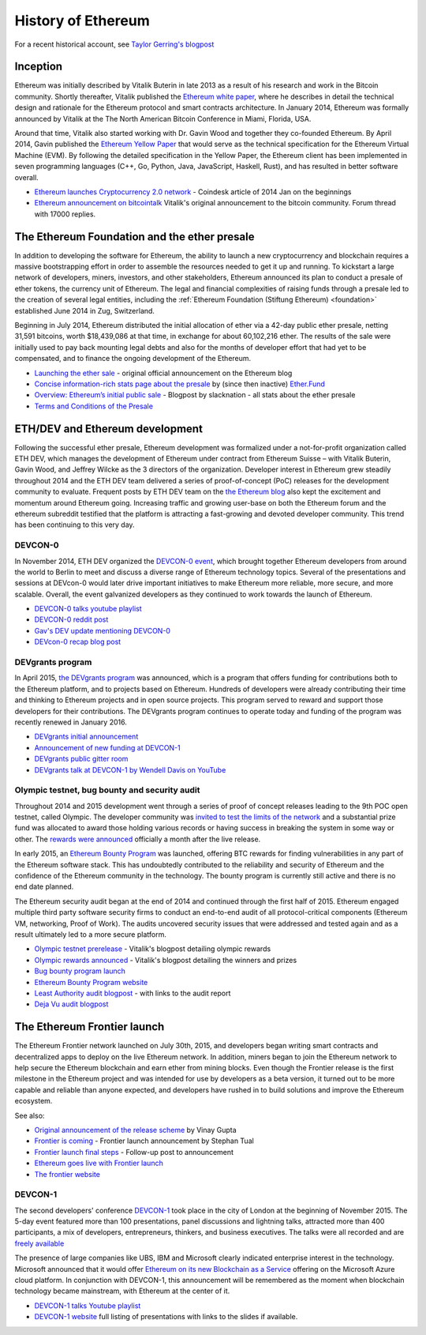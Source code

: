 ********************************************************************************
History of Ethereum
********************************************************************************

For a recent historical account, see `Taylor Gerring's blogpost <https://blog.ethereum.org/2016/02/09/cut-and-try-building-a-dream/>`_

Inception
================================================================================
Ethereum was initially described by Vitalik Buterin in late 2013 as a result of his research and work in the Bitcoin community. Shortly thereafter, Vitalik published the `Ethereum white paper <https://github.com/ethereum/wiki/wiki/White-Paper>`_, where he describes in detail the technical design and rationale for the Ethereum protocol and smart contracts architecture. In January 2014, Ethereum was formally announced by Vitalik at the The North American Bitcoin Conference in Miami, Florida, USA.

Around that time, Vitalik also started working with Dr. Gavin Wood and together they co-founded Ethereum. By April 2014, Gavin published the `Ethereum Yellow Paper <https://github.com/ethereum/yellowpaper>`_ that would serve as the technical specification for the Ethereum Virtual Machine (EVM). By following the detailed specification in the Yellow Paper, the Ethereum client has been implemented in seven programming languages (C++, Go, Python, Java, JavaScript, Haskell, Rust), and has resulted in better software overall.

* `Ethereum launches Cryptocurrency 2.0 network <http://www.coindesk.com/ethererum-launches-cryptocurrency-2-0-network/>`_ - Coindesk article of 2014 Jan on the beginnings
* `Ethereum announcement on bitcointalk <https://bitcointalk.org/index.php?topic=428589.0>`_ Vitalik's original announcement to the bitcoin community. Forum thread with 17000 replies.

The Ethereum Foundation and the ether presale
================================================================================
In addition to developing the software for Ethereum, the ability to launch a new cryptocurrency and blockchain requires a massive bootstrapping effort in order to assemble the resources needed to get it up and running. To kickstart a large network of developers, miners, investors, and other stakeholders, Ethereum announced its plan to conduct a presale of ether tokens, the currency unit of Ethereum. The legal and financial complexities of raising funds through a presale led to the creation of several legal entities, including the :ref:`Ethereum Foundation (Stiftung Ethereum) <foundation>` established June 2014 in Zug, Switzerland.

Beginning in July 2014, Ethereum distributed the initial allocation of ether via a 42-day public ether presale, netting 31,591 bitcoins, worth $18,439,086 at that time, in exchange for about 60,102,216 ether. The results of the sale were initially used to pay back mounting legal debts and also for the months of developer effort that had yet to be compensated, and to finance the ongoing development of the Ethereum.

* `Launching the ether sale <https://blog.ethereum.org/2014/07/22/launching-the-ether-sale/>`_ - original official announcement on the Ethereum blog
* `Concise information-rich stats page about the presale <http://ether.fund/market>`_ by (since then inactive) `Ether.Fund <http://ether.fund/>`_
* `Overview: Ethereum’s initial public sale <https://medium.com/@slacknation/overview-ethereum-s-initial-public-sale-563c05e95501>`_ - Blogpost by slacknation - all stats about the ether presale
* `Terms and Conditions of the Presale <https://www.ethereum.org/pdfs/TermsAndConditionsOfTheEthereumGenesisSale.pdf>`_


ETH/DEV and Ethereum development
================================================================================
Following the successful ether presale, Ethereum development was formalized under a not-for-profit organization called ETH DEV, which manages the development of Ethereum under contract from Ethereum Suisse – with Vitalik Buterin, Gavin Wood, and Jeffrey Wilcke as the 3 directors of the organization. Developer interest in Ethereum grew steadily throughout 2014 and the ETH DEV team delivered a series of proof-of-concept (PoC) releases for the development community to evaluate. Frequent posts by ETH DEV team on the  `the Ethereum blog <https://blog.ethereum.org>`_ also kept the excitement and momentum around Ethereum going. Increasing traffic and growing user-base on both the Ethereum forum and the ethereum subreddit testified that the platform is attracting a fast-growing and devoted developer community. This trend has been continuing to this very day.

DEVCON-0
--------------------------------------------------------------------------------
In November 2014, ETH DEV organized the `DEVCON-0 event <https://blog.ethereum.org/2014/12/05/d%CE%BEvcon-0-recap/>`_, which brought together Ethereum developers from around the world to Berlin to meet and discuss a diverse range of Ethereum technology topics. Several of the presentations and sessions at DEVcon-0 would later drive important initiatives to make Ethereum more reliable, more secure, and more scalable. Overall, the event galvanized developers as they continued to work towards the launch of Ethereum.

* `DEVCON-0 talks youtube playlist <https://www.youtube.com/watch?v=_BvvUlKDqp0&list=PLJqWcTqh_zKEjpSej3ddtDOKPRGl_7MhS>`_
* `DEVCON-0 reddit post <https://www.reddit.com/r/ethereum/comments/2nle7m/community_update_whats_going_on_devcon0/>`_
* `Gav's DEV update mentioning DEVCON-0 <https://blog.ethereum.org/2014/11/18/gavs-d%CE%BEv-update-iii/>`_
* `DEVcon-0 recap blog post <https://blog.ethereum.org/2014/12/05/d%CE%BEvcon-0-recap/>`_


DEVgrants program
--------------------------------------------------------------------------------

In April 2015, `the DEVgrants program <https://blog.ethereum.org/2015/04/07/devgrants-help/>`_ was announced, which is a program that offers funding for contributions both to the Ethereum platform, and to projects based on Ethereum. Hundreds of developers were already contributing their time and thinking to Ethereum projects and in open source projects. This program served to reward and support those developers for their contributions. The DEVgrants program continues to operate today and funding of the program was recently renewed in January 2016.

* `DEVgrants initial announcement <https://blog.ethereum.org/2015/04/07/devgrants-help/>`_
* `Announcement of new funding at DEVCON-1 <https://blog.ethereum.org/2016/01/08/d%CE%BEvgrants-update-new-funding/>`_
* `DEVgrants public gitter room <https://gitter.im/devgrants/public>`_
* `DEVgrants talk at DEVCON-1 by Wendell Davis on YouTube <https://www.youtube.com/watch?v=4jGqmlA4KEY>`_

.. _olympic-testnet:

Olympic testnet, bug bounty and security audit
--------------------------------------------------------------------------------

Throughout 2014 and 2015 development went through a series of proof of concept releases leading to the 9th POC open testnet, called Olympic. The developer community was `invited to test the limits of the network <https://blog.ethereum.org/2015/05/09/olympic-frontier-pre-release/>`_ and a substantial prize fund was allocated to award those holding various records or having success in breaking the system in some way or other. The `rewards were announced <https://blog.ethereum.org/2015/08/26/olympic-rewards-announced/>`_ officially a month after the live release.

In early 2015, an `Ethereum Bounty Program <http://bounty.ethereum.org/>`_ was launched, offering BTC rewards for finding vulnerabilities in any part of the Ethereum software stack. This has undoubtedly contributed to the reliability and security of Ethereum and the confidence of the Ethereum community in the technology. The bounty program is currently still active and there is no end date planned.

The Ethereum security audit began at the end of 2014 and continued through the first half of 2015. Ethereum engaged multiple third party software security firms to conduct an end-to-end audit of all protocol-critical components (Ethereum VM, networking, Proof of Work). The audits uncovered security issues that were addressed and tested again and as a result ultimately led to a more secure platform.

* `Olympic testnet prerelease <https://blog.ethereum.org/2015/05/09/olympic-frontier-pre-release/>`_ - Vitalik's blogpost detailing olympic rewards
* `Olympic rewards announced <https://blog.ethereum.org/2015/08/26/olympic-rewards-announced/>`_ - Vitalik's blogpost detailing the winners and prizes
* `Bug bounty program launch <https://blog.ethereum.org/2015/03/20/juttas-update-bug-bounty-program-security-audit/>`_
* `Ethereum Bounty Program website <http://bounty.ethereum.org/>`_
* `Least Authority audit blogpost <https://blog.ethereum.org/2015/07/07/know-ethereum-secure/>`_ - with links to the audit report
* `Deja Vu audit blogpost <http://www.dejavusecurity.com/blog/2015/7/23/deja-vu-security-assists-in-ethereum-release>`_

.. _frontier-launch:

The Ethereum Frontier launch
=======================================================================

The Ethereum Frontier network launched on July 30th, 2015, and developers began writing smart contracts and decentralized apps to deploy on the live Ethereum network. In addition, miners began to join the Ethereum network to help secure the Ethereum blockchain and earn ether from mining blocks. Even though the Frontier release is the first milestone in the Ethereum project and was intended for use by developers as a beta version, it turned out to be more capable and reliable than anyone expected, and developers have rushed in to build solutions and improve the Ethereum ecosystem.

See also:

* `Original announcement of the release scheme <https://blog.ethereum.org/2015/03/03/ethereum-launch-process>`__ by Vinay Gupta
* `Frontier is coming <https://blog.ethereum.org/2015/07/22/frontier-is-coming-what-to-expect-and-how-to-prepare>`_ - Frontier launch announcement by Stephan Tual
* `Frontier launch final steps <https://blog.ethereum.org/2015/07/27/final-steps/>`_ - Follow-up post to announcement
* `Ethereum goes live with Frontier launch <https://blog.ethereum.org/2015/07/30/ethereum-launches>`_
* `The frontier website <https://web.archive.org/web/20160207033817/https://ethereum.org/>`_

DEVCON-1
--------------------------------------------------------------------------------
The second developers' conference `DEVCON-1 <https://devcon.ethereum.org/>`_  took place in the city of London at the beginning of November 2015. The 5-day event featured more than 100 presentations, panel discussions and lightning talks, attracted more than 400 participants, a mix of developers, entrepreneurs, thinkers, and business executives.
The talks were all recorded and are `freely available <https://www.youtube.com/playlist?list=PLJqWcTqh_zKHQUFX4IaVjWjfT2tbS4NVk>`_

The presence of large companies like UBS, IBM and Microsoft clearly indicated enterprise interest in the technology. Microsoft announced that it would offer `Ethereum on its new Blockchain as a Service <https://azure.microsoft.com/en-us/blog/ethereum-blockchain-as-a-service-now-on-azure/>`_  offering on the Microsoft Azure cloud platform. In conjunction with DEVCON-1, this announcement will be remembered as the moment when blockchain technology became mainstream, with Ethereum at the center of it.

* `DEVCON-1 talks Youtube playlist <https://www.youtube.com/playlist?list=PLJqWcTqh_zKHQUFX4IaVjWjfT2tbS4NVk>`_
* `DEVCON-1 website <https://devcon.ethereum.org/>`_ full listing of presentations with links to the slides if available.


